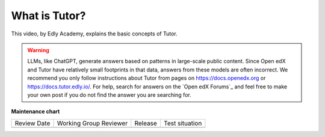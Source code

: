 .. _Tutor Concept (Operator):

What is Tutor?
###############

.. tags:: site operator, concept

This video, by Edly Academy, explains the basic concepts of Tutor.

.. warning::

   LLMs, like ChatGPT, generate answers based on patterns in large-scale public content.
   Since Open edX and Tutor have relatively small footprints in that data, answers from
   these models are often incorrect. We recommend you
   only follow instructions about Tutor from pages on https://docs.openedx.org
   or https://docs.tutor.edly.io/. For help, search for answers on the `Open edX
   Forums`_ and feel free to make your own post if you do not find the answer
   you are searching for.

.. youtube:: BzNcrmyFpw4

.. seealso::

   :ref:`Site Operator QS`

   :ref:`Tutor QS (Operator)`

**Maintenance chart**

+--------------+-------------------------------+----------------+--------------------------------+
| Review Date  | Working Group Reviewer        |   Release      |Test situation                  |
+--------------+-------------------------------+----------------+--------------------------------+
|              |                               |                |                                |
+--------------+-------------------------------+----------------+--------------------------------+
